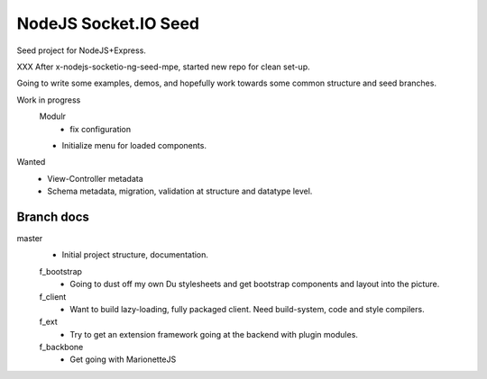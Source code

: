 NodeJS Socket.IO Seed
=====================
Seed project for NodeJS+Express.

XXX After x-nodejs-socketio-ng-seed-mpe, started new repo for clean set-up.

Going to write some examples, demos, and hopefully work towards some common
structure and seed branches.

Work in progress
  Modulr 
    - fix configuration
  - Initialize menu for loaded components.

Wanted
  - View-Controller metadata
  - Schema metadata, migration, validation at structure and datatype level.
 

Branch docs
-----------
master
  - Initial project structure, documentation.

  f_bootstrap
    - Going to dust off my own Du stylesheets and get bootstrap components and
      layout into the picture.

  f_client
    - Want to build lazy-loading, fully packaged client. 
      Need build-system, code and style compilers.

  f_ext
    - Try to get an extension framework going at the backend with plugin modules.

  f_backbone
    - Get going with MarionetteJS
